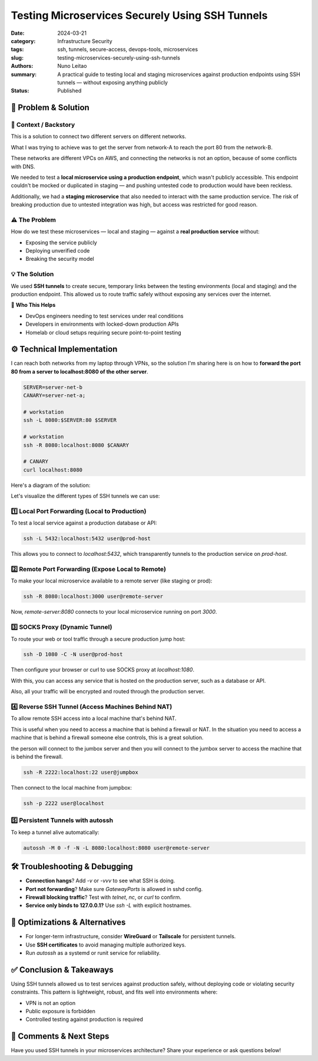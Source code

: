 ================================================
Testing Microservices Securely Using SSH Tunnels
================================================

:date:     2024-03-21
:category: Infrastructure Security
:tags:     ssh, tunnels, secure-access, devops-tools, microservices
:slug:     testing-microservices-securely-using-ssh-tunnels
:authors:  Nuno Leitao
:summary:  A practical guide to testing local and staging microservices against production endpoints using SSH tunnels — without exposing anything publicly
:Status:   Published


🚀 Problem & Solution
=====================

📌 **Context / Backstory**
--------------------------

This is a solution to connect two different servers on different networks.

What I was trying to achieve was to get the server from network-A to reach the
port 80 from the network-B.

These networks are different VPCs on AWS, and connecting the networks is not an
option, because of some conflicts with DNS.


We needed to test a **local microservice using a production endpoint**, which wasn't publicly accessible. This endpoint couldn't be mocked or duplicated in staging — and pushing untested code to production would have been reckless.

Additionally, we had a **staging microservice** that also needed to interact with the same production service. The risk of breaking production due to untested integration was high, but access was restricted for good reason.

⚠️ **The Problem**
------------------

How do we test these microservices — local and staging — against a **real production service** without:

- Exposing the service publicly
- Deploying unverified code
- Breaking the security model

💡 **The Solution**
-------------------

We used **SSH tunnels** to create secure, temporary links between the testing environments (local and staging) and the production endpoint. This allowed us to route traffic safely without exposing any services over the internet.

👥 **Who This Helps**

- DevOps engineers needing to test services under real conditions  
- Developers in environments with locked-down production APIs  
- Homelab or cloud setups requiring secure point-to-point testing  

⚙️ Technical Implementation
===========================

I can reach both networks from my laptop through VPNs, so the solution I'm
sharing here is on how to **forward the port 80 from a server to
localhost:8080 of the other server**.

.. code-block:: SHELL

    SERVER=server-net-b
    CANARY=server-net-a;
    
    # workstation
    ssh -L 8080:$SERVER:80 $SERVER
    
    # workstation
    ssh -R 8080:localhost:8080 $CANARY
    
    # CANARY
    curl localhost:8080


Here's a diagram of the solution:


.. mermaid::

   flowchart LR

      subgraph local network
      L[Local Machine]  
      end
      
      subgraph vpc-prod
      S[Server
        *webapp-0ef31
        localhost:80*]
      end

      subgraph vpc-dev
      P[Canary]
      end

      L --- |*webapp-0ef31
             localhost:8080*|L
      L --- |Local Port Forward
            ssh -L 8080:Server:80| S
      L -->|Remote Port Forward
            ssh -R 8080:CANARY:8080| P
      P --> |*webapp-0ef31
             localhost:8080*| P


Let's visualize the different types of SSH tunnels we can use:


1️⃣ Local Port Forwarding (Local to Production)
-----------------------------------------------

To test a local service against a production database or API:

.. mermaid::

   flowchart LR
      L <-->|Local Port Forward
            ssh -L 5432| S
      L -->|localhost:5432| L
      
      subgraph local network
      L[Local Machine]
      end

      subgraph vpc-dev
      S[Staging Server
        localhost:5432]
      end
    

.. code-block:: bash

   ssh -L 5432:localhost:5432 user@prod-host

This allows you to connect to `localhost:5432`, which transparently tunnels to the production service on `prod-host`.

2️⃣ Remote Port Forwarding (Expose Local to Remote)
----------------------------------------------------

To make your local microservice available to a remote server (like staging or prod):

.. mermaid::

   flowchart LR
      L <-->|Local Port Forward
            ssh -R 8080:localhost:3000| S
      S -->|localhost:8080| S
      
      subgraph local network
      L[Local Machine
        localhost:3000]
      end

      subgraph vpc-dev
      S[Staging Server]
      end
      

.. code-block:: bash

   ssh -R 8080:localhost:3000 user@remote-server

Now, `remote-server:8080` connects to your local microservice running on port `3000`.

3️⃣ SOCKS Proxy (Dynamic Tunnel)
--------------------------------

To route your web or tool traffic through a secure production jump host:

.. mermaid::

   flowchart LR
      L -->|web proxy:
            localhost:1080| L
      
      L <-->|ssh -D 1080| J
      J ==> G

      subgraph local network
      L[Local Machine]  
      end
      subgraph network
      J[server]
      G((internet
        gateway))
      end

.. code-block:: bash

   ssh -D 1080 -C -N user@prod-host

Then configure your browser or curl to use SOCKS proxy at `localhost:1080`.

With this, you can access any service that is hosted on the production server, such as a database or API.

Also, all your traffic will be encrypted and routed through the production server. 

4️⃣ Reverse SSH Tunnel (Access Machines Behind NAT)
---------------------------------------------------

To allow remote SSH access into a local machine that's behind NAT.

This is useful when you need to access a machine that is behind a firewall or NAT.
In the situation you need to access a machine that is behind a firewall someone else controls, this is a great solution.

the person will connect to the jumbox server and then you will connect to the jumbox server to access the machine that is behind the firewall.

.. mermaid::

   flowchart LR
      H <-->|Remote Port Forward
             ssh -R
             /hooked ssh connection| J
      L -->|ssh
      to jumpbox| J
      J -->|ssh to
            localhost:2222| J
      
      subgraph local network
      L[Local Machine]  
      end
      subgraph Public network
      J[jumpbox]
      end
      subgraph private network
      H[server]
      end

.. code-block:: bash

   ssh -R 2222:localhost:22 user@jumpbox

Then connect to the local machine from jumpbox:

.. code-block:: bash

   ssh -p 2222 user@localhost

5️⃣ Persistent Tunnels with autossh
-----------------------------------

To keep a tunnel alive automatically:

.. code-block:: bash

   autossh -M 0 -f -N -L 8080:localhost:8080 user@remote-server

🛠️ Troubleshooting & Debugging
===============================

- **Connection hangs**? Add `-v` or `-vvv` to see what SSH is doing.
- **Port not forwarding**? Make sure `GatewayPorts` is allowed in sshd config.
- **Firewall blocking traffic**? Test with `telnet`, `nc`, or `curl` to confirm.
- **Service only binds to 127.0.0.1?** Use `ssh -L` with explicit hostnames.

🔁 Optimizations & Alternatives
===============================

- For longer-term infrastructure, consider **WireGuard** or **Tailscale** for persistent tunnels.
- Use **SSH certificates** to avoid managing multiple authorized keys.
- Run `autossh` as a systemd or runit service for reliability.

✅ Conclusion & Takeaways
==========================

Using SSH tunnels allowed us to test services against production safely, without deploying code or violating security constraints. This pattern is lightweight, robust, and fits well into environments where:

- VPN is not an option
- Public exposure is forbidden
- Controlled testing against production is required

💬 Comments & Next Steps
=========================

Have you used SSH tunnels in your microservices architecture? Share your experience or ask questions below!

